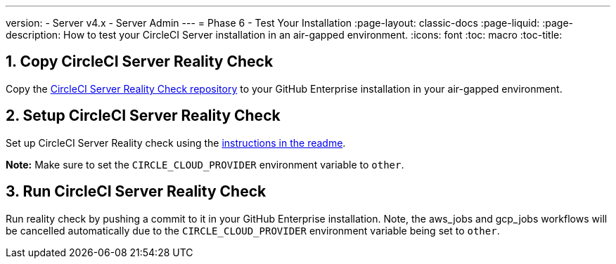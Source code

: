 ---
version:
- Server v4.x
- Server Admin
---
= Phase 6 - Test Your Installation
:page-layout: classic-docs
:page-liquid:
:page-description: How to test your CircleCI Server installation in an air-gapped environment.
:icons: font
:toc: macro
:toc-title:


[#copy-reality-check]
== 1. Copy CircleCI Server Reality Check
Copy the https://github.com/circleci/realitycheck[CircleCI Server Reality Check repository] to your GitHub Enterprise installation in your air-gapped environment.


[#setup-reality-check]
== 2. Setup CircleCI Server Reality Check
Set up CircleCI Server Reality check using the https://github.com/circleci/realitycheck#installation[instructions in the readme].

**Note:** Make sure to set the `CIRCLE_CLOUD_PROVIDER` environment variable to `other`.

[#run-reality-check]
== 3. Run CircleCI Server Reality Check
Run reality check by pushing a commit to it in your GitHub Enterprise installation. Note, the aws_jobs and gcp_jobs workflows will be cancelled automatically due to the `CIRCLE_CLOUD_PROVIDER` environment variable being set to `other`.
